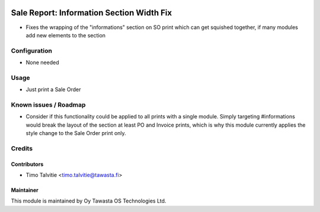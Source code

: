 .. image:: https://img.shields.io/badge/licence-AGPL--3-blue.svg
   :target: http://www.gnu.org/licenses/agpl-3.0-standalone.html
   :alt: License: AGPL-3

==========================================
Sale Report: Information Section Width Fix
==========================================

* Fixes the wrapping of the "informations" section on SO print which
  can get squished together, if many modules add new elements to the 
  section

Configuration
=============
* None needed

Usage
=====
* Just print a Sale Order

Known issues / Roadmap
======================
* Consider if this functionality could be applied to all prints with
  a single module. Simply targeting #informations would break the layout of 
  the section at least PO and Invoice prints, which is why this module 
  currently applies the style change to the Sale Order print only.

Credits
=======

Contributors
------------

* Timo Talvitie <timo.talvitie@tawasta.fi>

Maintainer
----------

.. image:: http://tawasta.fi/templates/tawastrap/images/logo.png
   :alt: Oy Tawasta OS Technologies Ltd.
   :target: http://tawasta.fi/

This module is maintained by Oy Tawasta OS Technologies Ltd.
